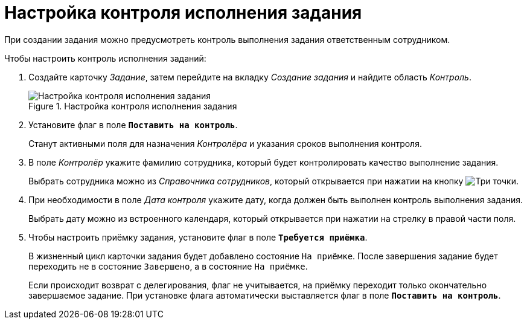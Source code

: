 = Настройка контроля исполнения задания

При создании задания можно предусмотреть контроль выполнения задания ответственным сотрудником.

.Чтобы настроить контроль исполнения заданий:
. Создайте карточку _Задание_, затем перейдите на вкладку _Создание задания_ и найдите область _Контроль_.
+
.Настройка контроля исполнения задания
image::task-control.png[Настройка контроля исполнения задания]
+
. Установите флаг в поле `*Поставить на контроль*`.
+
Станут активными поля для назначения _Контролёра_ и указания сроков выполнения контроля.
+
. В поле _Контролёр_ укажите фамилию сотрудника, который будет контролировать качество выполнение задания.
+
Выбрать сотрудника можно из _Справочника сотрудников_, который открывается при нажатии на кнопку image:buttons/three-dots.png[Три точки].
+
. При необходимости в поле _Дата контроля_ укажите дату, когда должен быть выполнен контроль выполнения задания.
+
Выбрать дату можно из встроенного календаря, который открывается при нажатии на стрелку в правой части поля.
+
. Чтобы настроить приёмку задания, установите флаг в поле `*Требуется приёмка*`.
+
В жизненный цикл карточки задания будет добавлено состояние `На приёмке`. После завершения задание будет переходить не в состояние `Завершено`, а в состояние `На приёмке`.
+
Если происходит возврат с делегирования, флаг не учитывается, на приёмку переходит только окончательно завершаемое задание. При установке флага автоматически выставляется флаг в поле `*Поставить на контроль*`.
